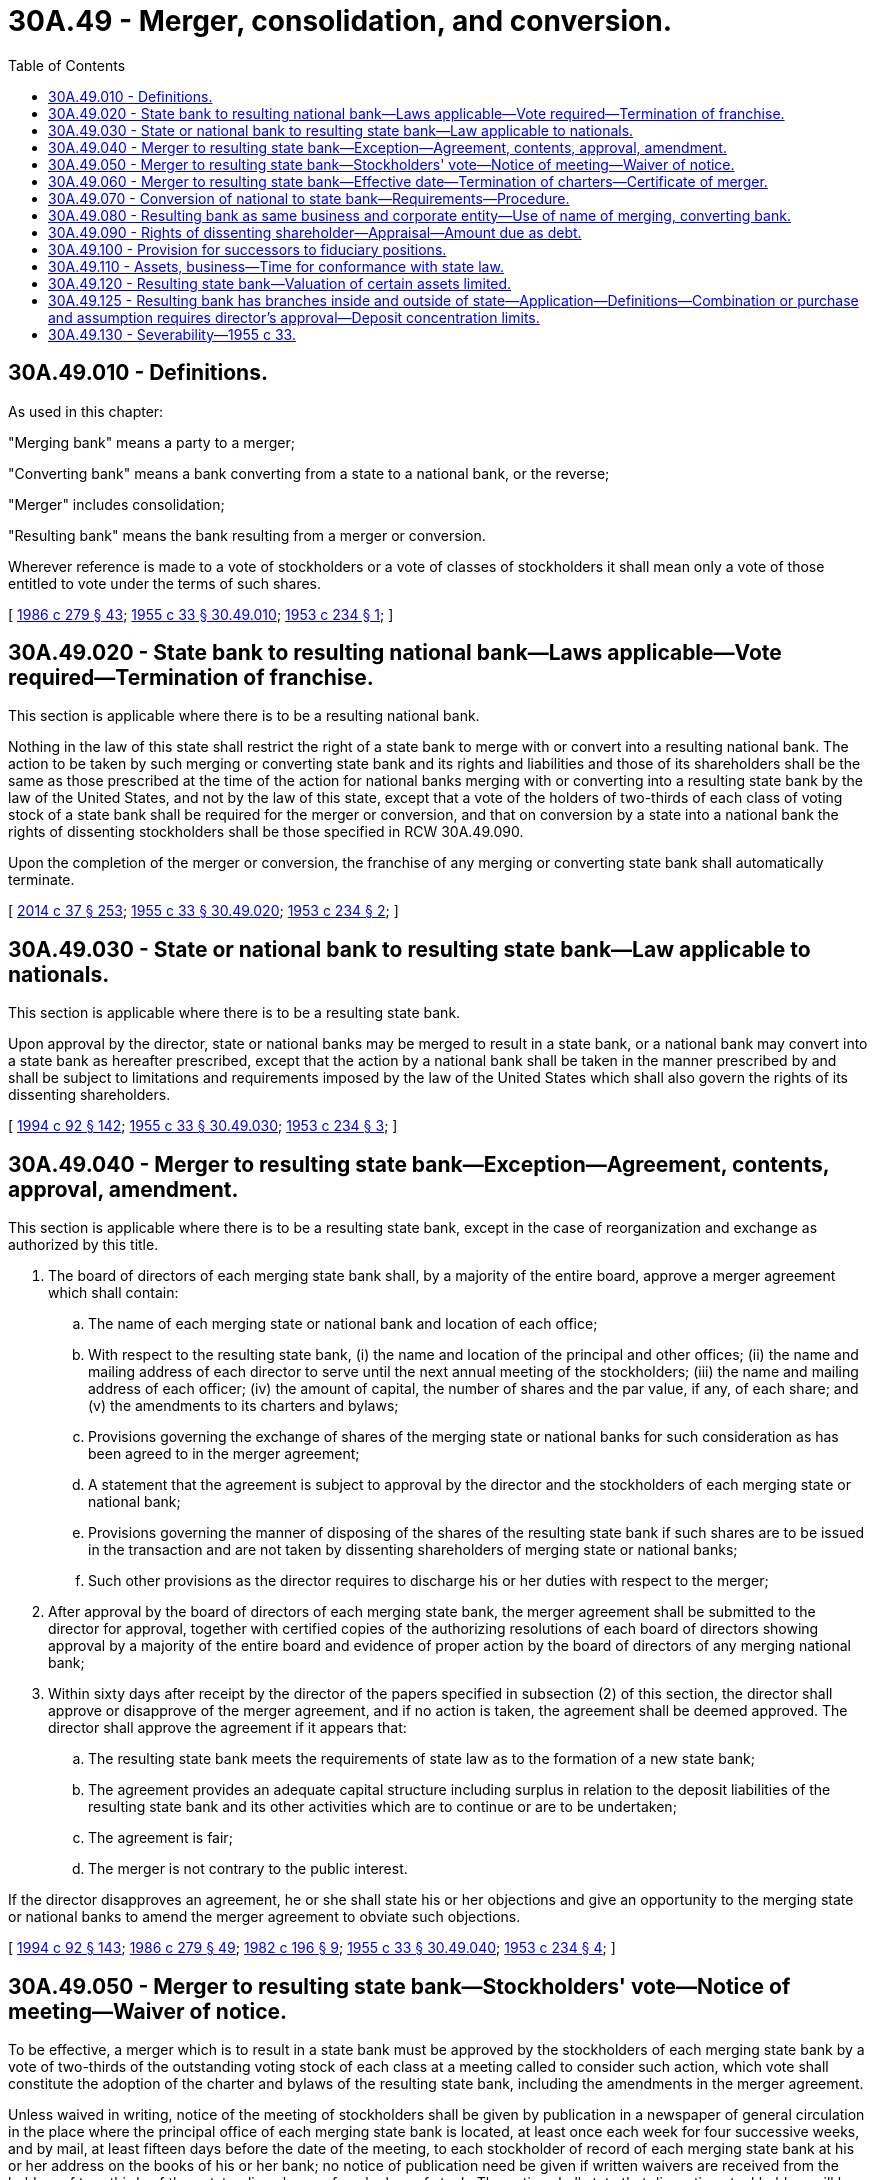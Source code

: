 = 30A.49 - Merger, consolidation, and conversion.
:toc:

== 30A.49.010 - Definitions.
As used in this chapter:

"Merging bank" means a party to a merger;

"Converting bank" means a bank converting from a state to a national bank, or the reverse;

"Merger" includes consolidation;

"Resulting bank" means the bank resulting from a merger or conversion.

Wherever reference is made to a vote of stockholders or a vote of classes of stockholders it shall mean only a vote of those entitled to vote under the terms of such shares.

[ http://leg.wa.gov/CodeReviser/documents/sessionlaw/1986c279.pdf?cite=1986%20c%20279%20§%2043[1986 c 279 § 43]; http://leg.wa.gov/CodeReviser/documents/sessionlaw/1955c33.pdf?cite=1955%20c%2033%20§%2030.49.010[1955 c 33 § 30.49.010]; http://leg.wa.gov/CodeReviser/documents/sessionlaw/1953c234.pdf?cite=1953%20c%20234%20§%201[1953 c 234 § 1]; ]

== 30A.49.020 - State bank to resulting national bank—Laws applicable—Vote required—Termination of franchise.
This section is applicable where there is to be a resulting national bank.

Nothing in the law of this state shall restrict the right of a state bank to merge with or convert into a resulting national bank. The action to be taken by such merging or converting state bank and its rights and liabilities and those of its shareholders shall be the same as those prescribed at the time of the action for national banks merging with or converting into a resulting state bank by the law of the United States, and not by the law of this state, except that a vote of the holders of two-thirds of each class of voting stock of a state bank shall be required for the merger or conversion, and that on conversion by a state into a national bank the rights of dissenting stockholders shall be those specified in RCW 30A.49.090.

Upon the completion of the merger or conversion, the franchise of any merging or converting state bank shall automatically terminate.

[ http://lawfilesext.leg.wa.gov/biennium/2013-14/Pdf/Bills/Session%20Laws/Senate/6135.SL.pdf?cite=2014%20c%2037%20§%20253[2014 c 37 § 253]; http://leg.wa.gov/CodeReviser/documents/sessionlaw/1955c33.pdf?cite=1955%20c%2033%20§%2030.49.020[1955 c 33 § 30.49.020]; http://leg.wa.gov/CodeReviser/documents/sessionlaw/1953c234.pdf?cite=1953%20c%20234%20§%202[1953 c 234 § 2]; ]

== 30A.49.030 - State or national bank to resulting state bank—Law applicable to nationals.
This section is applicable where there is to be a resulting state bank.

Upon approval by the director, state or national banks may be merged to result in a state bank, or a national bank may convert into a state bank as hereafter prescribed, except that the action by a national bank shall be taken in the manner prescribed by and shall be subject to limitations and requirements imposed by the law of the United States which shall also govern the rights of its dissenting shareholders.

[ http://lawfilesext.leg.wa.gov/biennium/1993-94/Pdf/Bills/Session%20Laws/House/2438-S.SL.pdf?cite=1994%20c%2092%20§%20142[1994 c 92 § 142]; http://leg.wa.gov/CodeReviser/documents/sessionlaw/1955c33.pdf?cite=1955%20c%2033%20§%2030.49.030[1955 c 33 § 30.49.030]; http://leg.wa.gov/CodeReviser/documents/sessionlaw/1953c234.pdf?cite=1953%20c%20234%20§%203[1953 c 234 § 3]; ]

== 30A.49.040 - Merger to resulting state bank—Exception—Agreement, contents, approval, amendment.
This section is applicable where there is to be a resulting state bank, except in the case of reorganization and exchange as authorized by this title.

. The board of directors of each merging state bank shall, by a majority of the entire board, approve a merger agreement which shall contain:

.. The name of each merging state or national bank and location of each office;

.. With respect to the resulting state bank, (i) the name and location of the principal and other offices; (ii) the name and mailing address of each director to serve until the next annual meeting of the stockholders; (iii) the name and mailing address of each officer; (iv) the amount of capital, the number of shares and the par value, if any, of each share; and (v) the amendments to its charters and bylaws;

.. Provisions governing the exchange of shares of the merging state or national banks for such consideration as has been agreed to in the merger agreement;

.. A statement that the agreement is subject to approval by the director and the stockholders of each merging state or national bank;

.. Provisions governing the manner of disposing of the shares of the resulting state bank if such shares are to be issued in the transaction and are not taken by dissenting shareholders of merging state or national banks;

.. Such other provisions as the director requires to discharge his or her duties with respect to the merger;

. After approval by the board of directors of each merging state bank, the merger agreement shall be submitted to the director for approval, together with certified copies of the authorizing resolutions of each board of directors showing approval by a majority of the entire board and evidence of proper action by the board of directors of any merging national bank;

. Within sixty days after receipt by the director of the papers specified in subsection (2) of this section, the director shall approve or disapprove of the merger agreement, and if no action is taken, the agreement shall be deemed approved. The director shall approve the agreement if it appears that:

.. The resulting state bank meets the requirements of state law as to the formation of a new state bank;

.. The agreement provides an adequate capital structure including surplus in relation to the deposit liabilities of the resulting state bank and its other activities which are to continue or are to be undertaken;

.. The agreement is fair;

.. The merger is not contrary to the public interest.

If the director disapproves an agreement, he or she shall state his or her objections and give an opportunity to the merging state or national banks to amend the merger agreement to obviate such objections.

[ http://lawfilesext.leg.wa.gov/biennium/1993-94/Pdf/Bills/Session%20Laws/House/2438-S.SL.pdf?cite=1994%20c%2092%20§%20143[1994 c 92 § 143]; http://leg.wa.gov/CodeReviser/documents/sessionlaw/1986c279.pdf?cite=1986%20c%20279%20§%2049[1986 c 279 § 49]; http://leg.wa.gov/CodeReviser/documents/sessionlaw/1982c196.pdf?cite=1982%20c%20196%20§%209[1982 c 196 § 9]; http://leg.wa.gov/CodeReviser/documents/sessionlaw/1955c33.pdf?cite=1955%20c%2033%20§%2030.49.040[1955 c 33 § 30.49.040]; http://leg.wa.gov/CodeReviser/documents/sessionlaw/1953c234.pdf?cite=1953%20c%20234%20§%204[1953 c 234 § 4]; ]

== 30A.49.050 - Merger to resulting state bank—Stockholders' vote—Notice of meeting—Waiver of notice.
To be effective, a merger which is to result in a state bank must be approved by the stockholders of each merging state bank by a vote of two-thirds of the outstanding voting stock of each class at a meeting called to consider such action, which vote shall constitute the adoption of the charter and bylaws of the resulting state bank, including the amendments in the merger agreement.

Unless waived in writing, notice of the meeting of stockholders shall be given by publication in a newspaper of general circulation in the place where the principal office of each merging state bank is located, at least once each week for four successive weeks, and by mail, at least fifteen days before the date of the meeting, to each stockholder of record of each merging state bank at his or her address on the books of his or her bank; no notice of publication need be given if written waivers are received from the holders of two-thirds of the outstanding shares of each class of stock. The notice shall state that dissenting stockholders will be entitled to payment of the value of only those shares which are voted against approval of the plan.

[ http://lawfilesext.leg.wa.gov/biennium/2011-12/Pdf/Bills/Session%20Laws/Senate/5045.SL.pdf?cite=2011%20c%20336%20§%20749[2011 c 336 § 749]; http://leg.wa.gov/CodeReviser/documents/sessionlaw/1955c33.pdf?cite=1955%20c%2033%20§%2030.49.050[1955 c 33 § 30.49.050]; http://leg.wa.gov/CodeReviser/documents/sessionlaw/1953c234.pdf?cite=1953%20c%20234%20§%205[1953 c 234 § 5]; ]

== 30A.49.060 - Merger to resulting state bank—Effective date—Termination of charters—Certificate of merger.
A merger which is to result in a state bank shall, unless a later date is specified in the agreement, become effective after the filing with and upon the approval of the director of the executed agreement together with copies of the resolutions of the stockholders of each merging state or national bank approving it, certified by the bank's president or a vice president and a secretary. The charters of the merging banks, other than the resulting bank, shall thereupon automatically terminate.

The director shall thereupon issue to the resulting state bank a certificate of merger specifying the name of each merging state or national bank and the name of the resulting state bank. Such certificate shall be conclusive evidence of the merger and of the correctness of all proceedings therefor in all courts and places, and may be recorded in any office for the recording of deeds to evidence the new name in which the property of the merging state or national bank is held.

[ http://lawfilesext.leg.wa.gov/biennium/1993-94/Pdf/Bills/Session%20Laws/House/2438-S.SL.pdf?cite=1994%20c%2092%20§%20144[1994 c 92 § 144]; http://leg.wa.gov/CodeReviser/documents/sessionlaw/1955c33.pdf?cite=1955%20c%2033%20§%2030.49.060[1955 c 33 § 30.49.060]; http://leg.wa.gov/CodeReviser/documents/sessionlaw/1953c234.pdf?cite=1953%20c%20234%20§%206[1953 c 234 § 6]; ]

== 30A.49.070 - Conversion of national to state bank—Requirements—Procedure.
Except as provided in RCW 30A.49.100, a national bank located in this state which follows the procedure prescribed by the laws of the United States to convert into a state bank shall be granted a state charter by the director if he or she finds that the bank meets the standards as to location of offices, capital structures, and business experience and character of officers and directors for the incorporation of a state bank.

The national bank may apply for such charter by filing with the director a certificate signed by its president and cashier and by a majority of the entire board of directors, setting forth the corporate action taken in compliance with the provisions of the laws of the United States governing the conversion of a national to a state bank, and the articles of incorporation, approved by the stockholders, for the government of the bank as a state bank.

[ http://lawfilesext.leg.wa.gov/biennium/2013-14/Pdf/Bills/Session%20Laws/Senate/6135.SL.pdf?cite=2014%20c%2037%20§%20254[2014 c 37 § 254]; http://lawfilesext.leg.wa.gov/biennium/1993-94/Pdf/Bills/Session%20Laws/House/2438-S.SL.pdf?cite=1994%20c%2092%20§%20145[1994 c 92 § 145]; http://leg.wa.gov/CodeReviser/documents/sessionlaw/1955c33.pdf?cite=1955%20c%2033%20§%2030.49.070[1955 c 33 § 30.49.070]; http://leg.wa.gov/CodeReviser/documents/sessionlaw/1953c234.pdf?cite=1953%20c%20234%20§%207[1953 c 234 § 7]; ]

== 30A.49.080 - Resulting bank as same business and corporate entity—Use of name of merging, converting bank.
A resulting state or national bank shall be the same business and corporate entity as each merging state or national bank or as the converting state or national bank with all property, rights, powers and duties of each merging state or national bank or the converting state or national bank, except as affected by the state law in the case of a resulting state bank or the federal law in the case of a resulting national bank, and by the charter and bylaws of the resulting state or national bank.

A resulting state or national bank shall have the right to use the name of any merging state or national bank or of the converting bank whenever it can do any act under such name more conveniently.

Any reference to a merging or converting state or national bank in any writing, whether executed or taking effect before or after the merger or conversion, shall be deemed a reference to the resulting state or national bank if not inconsistent with the other provisions of such writing.

[ http://leg.wa.gov/CodeReviser/documents/sessionlaw/1955c33.pdf?cite=1955%20c%2033%20§%2030.49.080[1955 c 33 § 30.49.080]; http://leg.wa.gov/CodeReviser/documents/sessionlaw/1953c234.pdf?cite=1953%20c%20234%20§%208[1953 c 234 § 8]; ]

== 30A.49.090 - Rights of dissenting shareholder—Appraisal—Amount due as debt.
The owner of shares of a state bank which were voted against a merger to result in a state bank, or against the conversion of a state bank into a national bank, shall be entitled to receive their value in cash, if and when the merger or conversion becomes effective, upon written demand made to the resulting state or national bank at any time within thirty days after the effective date of the merger or conversion, accompanied by the surrender of the stock certificates. The value of such shares shall be determined, as of the date of the shareholders' meeting approving the merger or conversion, by three appraisers, one to be selected by the owners of two-thirds of the dissenting shares, one by the board of directors of the resulting state or national bank, and the third by the two so chosen. The valuation agreed upon by any two appraisers shall govern. If the appraisal is not completed within ninety days after the merger or conversion becomes effective, the director shall cause an appraisal to be made.

The dissenting shareholders shall bear, on a pro rata basis based on the number of dissenting shares owned, the cost of their appraisal and one-half of the cost of a third appraisal, and the resulting bank shall bear the cost of its appraisal and one-half of the cost of the third appraisal. If the director causes an appraisal to be made, the cost of that appraisal shall be borne equally by the dissenting shareholders and the resulting bank, with the dissenting shareholders sharing their half of the cost on a pro rata basis based on the number of dissenting shares owned.

The resulting state or national bank may fix an amount which it considers to be not more than the fair market value of the shares of a merging or the converting bank at the time of the stockholders' meeting approving the merger or conversion, which it will pay dissenting shareholders of the bank entitled to payment in cash. The amount due under such accepted offer or under the appraisal shall constitute a debt of the resulting state or national bank.

[ http://lawfilesext.leg.wa.gov/biennium/1993-94/Pdf/Bills/Session%20Laws/Senate/6285.SL.pdf?cite=1994%20c%20256%20§%2058[1994 c 256 § 58]; http://lawfilesext.leg.wa.gov/biennium/1993-94/Pdf/Bills/Session%20Laws/House/2438-S.SL.pdf?cite=1994%20c%2092%20§%20146[1994 c 92 § 146]; http://leg.wa.gov/CodeReviser/documents/sessionlaw/1955c33.pdf?cite=1955%20c%2033%20§%2030.49.090[1955 c 33 § 30.49.090]; http://leg.wa.gov/CodeReviser/documents/sessionlaw/1953c234.pdf?cite=1953%20c%20234%20§%209[1953 c 234 § 9]; ]

== 30A.49.100 - Provision for successors to fiduciary positions.
Where a resulting state bank is not to exercise trust powers, the director shall not approve a merger or conversion until satisfied that adequate provision has been made for successors to fiduciary positions held by the merging state or national banks or the converting state or national bank.

[ http://lawfilesext.leg.wa.gov/biennium/1993-94/Pdf/Bills/Session%20Laws/House/2438-S.SL.pdf?cite=1994%20c%2092%20§%20147[1994 c 92 § 147]; http://leg.wa.gov/CodeReviser/documents/sessionlaw/1955c33.pdf?cite=1955%20c%2033%20§%2030.49.100[1955 c 33 § 30.49.100]; http://leg.wa.gov/CodeReviser/documents/sessionlaw/1953c234.pdf?cite=1953%20c%20234%20§%2010[1953 c 234 § 10]; ]

== 30A.49.110 - Assets, business—Time for conformance with state law.
If a merging or converting state or national bank has assets which do not conform to the requirements of state law for the resulting state bank or carries on business activities which are not permitted for the resulting state bank, the director may permit a reasonable time to conform with state law.

[ http://lawfilesext.leg.wa.gov/biennium/1993-94/Pdf/Bills/Session%20Laws/House/2438-S.SL.pdf?cite=1994%20c%2092%20§%20148[1994 c 92 § 148]; http://leg.wa.gov/CodeReviser/documents/sessionlaw/1955c33.pdf?cite=1955%20c%2033%20§%2030.49.110[1955 c 33 § 30.49.110]; http://leg.wa.gov/CodeReviser/documents/sessionlaw/1953c234.pdf?cite=1953%20c%20234%20§%2011[1953 c 234 § 11]; ]

== 30A.49.120 - Resulting state bank—Valuation of certain assets limited.
Without approval by the director no asset shall be carried on the books of the resulting state bank at a valuation higher than that on the books of the merging or converting state or national bank at the time of its last examination by a state examiner or national bank examiner before the effective date of the merger or conversion.

[ http://lawfilesext.leg.wa.gov/biennium/1993-94/Pdf/Bills/Session%20Laws/House/2438-S.SL.pdf?cite=1994%20c%2092%20§%20149[1994 c 92 § 149]; http://leg.wa.gov/CodeReviser/documents/sessionlaw/1955c33.pdf?cite=1955%20c%2033%20§%2030.49.120[1955 c 33 § 30.49.120]; http://leg.wa.gov/CodeReviser/documents/sessionlaw/1953c234.pdf?cite=1953%20c%20234%20§%2012[1953 c 234 § 12]; ]

== 30A.49.125 - Resulting bank has branches inside and outside of state—Application—Definitions—Combination or purchase and assumption requires director's approval—Deposit concentration limits.
. This section is applicable where the resulting bank would have branches inside and outside the state of Washington.

. As used in this section, unless a different meaning is required by the context, the following words and phrases have the following meanings:

.. "Combination" means a merger or consolidation, or purchase or sale of all or substantially all of the assets, including all or substantially all of the branches.

.. "Out-of-state bank" means a bank, as defined in 12 U.S.C. Sec. 1813(a), which is chartered under the laws of any state other than this state, or a national bank, the main office of which is located in any state other than this state.

.. "State" means any state of the United States, the District of Columbia, any territory of the United States, Puerto Rico, Guam, American Samoa, the Trust Territory of the Pacific Islands, the Virgin Islands, and the Northern Mariana Islands.

. A bank chartered under this title may engage in a combination or purchase and assumption of one or more branches of an out-of-state bank with an out-of-state bank with the prior approval of the director if the combination or purchase and assumption would result in a bank chartered under this title. Upon notice to the director a bank chartered under this title and an out-of-state bank may engage in a combination if the combination would result in an out-of-state bank. However, that combination shall comply with applicable Washington law as determined by the director, including but not limited to applicable state merger laws, and the conditions and requirements of this section.

. Applications for the director's approval under subsection (3) of this section shall be on a form prescribed by the director and conditioned upon payment of a fee prescribed pursuant to RCW 30A.04.070. If the director finds that (a) the proposed combination will not be detrimental to the safety and soundness of the applicant or the resulting bank, (b) any new officers and directors of the resulting bank are qualified by character, experience, and financial responsibility to direct and manage the resulting bank, and (c) the proposed merger is consistent with the convenience and needs of the communities to be served by the resulting bank in this state and is otherwise in the public interest, the director shall approve the interstate combination and the operation of branches outside of Washington by the applicant bank. This transaction may be consummated only after the applicant has received evidence of the director's written approval.

. Any out-of-state bank that will be the resulting bank pursuant to an interstate combination involving a bank chartered under this title shall notify the director of the proposed combination not later than three days after the date of filing of an application for the combination with the responsible federal bank supervisory agency, and shall submit a copy of that application to the director and pay applicable filing fees, if any, required by the director. In lieu of notice from the proposed resulting bank the director may accept notice from the bank's supervisory agency having primary responsibility for the bank. The director shall have the authority to waive any procedures required by Washington merger laws if the director finds that the procedures are in conflict with applicable federal law or in conflict with the applicable law of the state of the resulting bank.

. Subject to RCW 30A.38.010(2), the deposit concentration limits stated in 12 U.S.C. Sec. 1831u(b)(2)(B) shall apply to the combination of an out-of-state bank and a nonaffiliated out-of-state bank or bank organized under this title or under the national bank act if the combination is an interstate merger transaction.

. A combination resulting in the acquisition, by an out-of-state bank that does not have branches in this state, of a bank organized under this title or the national bank act, shall not be permitted under this chapter unless the bank to be acquired, or its predecessors, have been in continuous operation, on the date of the combination, for a period of at least five years.

[ http://lawfilesext.leg.wa.gov/biennium/2013-14/Pdf/Bills/Session%20Laws/Senate/6135.SL.pdf?cite=2014%20c%2037%20§%20255[2014 c 37 § 255]; http://lawfilesext.leg.wa.gov/biennium/1995-96/Pdf/Bills/Session%20Laws/House/2125-S.SL.pdf?cite=1996%20c%202%20§%209[1996 c 2 § 9]; ]

== 30A.49.130 - Severability—1955 c 33.
If any provision of this chapter or the application thereof to any person or circumstance is held invalid, such invalidity shall not affect other provisions or applications of the chapter which can be given effect without the invalid provision or application, and to this end the provisions of the chapter are declared to be severable. The invalidity of any provision as to a national bank or as to the stockholders of a national bank shall not affect its validity as to a state bank or as to the stockholders of a state bank.

[ http://leg.wa.gov/CodeReviser/documents/sessionlaw/1955c33.pdf?cite=1955%20c%2033%20§%2030.49.130[1955 c 33 § 30.49.130]; http://leg.wa.gov/CodeReviser/documents/sessionlaw/1953c234.pdf?cite=1953%20c%20234%20§%2013[1953 c 234 § 13]; ]

